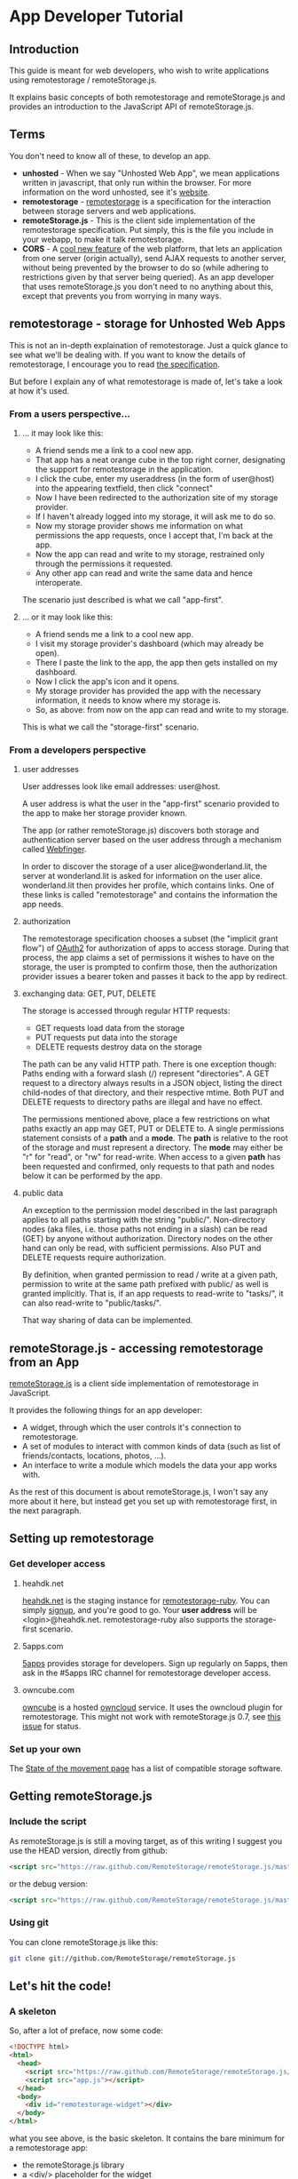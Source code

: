 * App Developer Tutorial
** Introduction

   This guide is meant for web developers, who wish to write applications using remotestorage / remoteStorage.js.

   It explains basic concepts of both remotestorage and remoteStorage.js and provides an introduction to the JavaScript API of remoteStorage.js.

** Terms

   You don't need to know all of these, to develop an app.

   - *unhosted* - When we say "Unhosted Web App", we mean applications written in javascript, that only run within the browser. For more information on the word unhosted, see it's [[http://unhosted.org][website]].
   - *remotestorage* - [[http://remotestorage.io][remotestorage]] is a specification for the interaction between storage servers and web applications.
   - *remoteStorage.js* - This is the client side implementation of the remotestorage specification. Put simply, this is the file you include in your webapp, to make it talk remotestorage.
   - *CORS* - A [[http://enable-cors.org/][cool new feature]] of the web platform, that lets an application from one server (origin actually), send AJAX requests to another server, without being prevented by the browser to do so (while adhering to restrictions given by that server being queried). As an app developer that uses remoteStorage.js you don't need to no anything about this, except that prevents you from worrying in many ways.

** remotestorage - storage for Unhosted Web Apps
   This is not an in-depth explaination of remotestorage. Just a quick glance to see what we'll be dealing with. If you want to know the details of remotestorage, I encourage you to read [[http://www.w3.org/community/unhosted/wiki/RemoteStorage-2012.04][the specification]].

   But before I explain any of what remotestorage is made of, let's take a look at how it's used.

*** From a users perspective...
**** ... it may look like this:
     - A friend sends me a link to a cool new app.
     - That app has a neat orange cube in the top right corner, designating the support for remotestorage in the application.
     - I click the cube, enter my useraddress (in the form of user@host) into the appearing textfield, then click "connect"
     - Now I have been redirected to the authorization site of my storage provider.
     - If I haven't already logged into my storage, it will ask me to do so.
     - Now my storage provider shows me information on what permissions the app requests, once I accept that, I'm back at the app.
     - Now the app can read and write to my storage, restrained only through the permissions it requested.
     - Any other app can read and write the same data and hence interoperate.

     The scenario just described is what we call "app-first".

**** ... or it may look like this:
     - A friend sends me a link to a cool new app.
     - I visit my storage provider's dashboard (which may already be open).
     - There I paste the link to the app, the app then gets installed on my dashboard.
     - Now I click the app's icon and it opens.
     - My storage provider has provided the app with the necessary information, it needs to know where my storage is.
     - So, as above: from now on the app can read and write to my storage.

     This is what we call the "storage-first" scenario.

*** From a developers perspective
**** user addresses

     User addresses look like email addresses: user@host.

     A user address is what the user in the "app-first" scenario provided to the app to make her storage provider known.

     The app (or rather remoteStorage.js) discovers both storage and authentication server based on the user address through a mechanism called [[http://tools.ietf.org/html/draft-jones-appsawg-webfinger-06][Webfinger]].

     In order to discover the storage of a user alice@wonderland.lit, the server at wonderland.lit is asked for information on the user alice. wonderland.lit then provides her profile, which contains links. One of these links is called "remotestorage" and contains the information the app needs.

**** authorization

     The remotestorage specification chooses a subset (the "implicit grant flow") of [[http://oauth.net/2/][OAuth2]] for authorization of apps to access storage.
     During that process, the app claims a set of permissions it wishes to have on the storage, the user is prompted to confirm those, then the authorization provider issues a bearer token and passes it back to the app by redirect.

**** exchanging data: GET, PUT, DELETE

     The storage is accessed through regular HTTP requests:
     - GET requests load data from the storage
     - PUT requests put data into the storage
     - DELETE requests destroy data on the storage

     The path can be any valid HTTP path. There is one exception though: Paths ending with a forward slash (/) represent "directories".
     A GET request to a directory always results in a JSON object, listing the direct child-nodes of that directory, and their respective mtime.
     Both PUT and DELETE requests to directory paths are illegal and have no effect.

     The permissions mentioned above, place a few restrictions on what paths exactly an app may GET, PUT or DELETE to.
     A single permissions statement consists of a *path* and a *mode*. The *path* is relative to the root of the storage and must represent a directory. The *mode* may either be "r" for "read", or "rw" for read-write.
     When access to a given *path* has been requested and confirmed, only requests to that path and nodes below it can be performed by the app.

**** public data

     An exception to the permission model described in the last paragraph applies to all paths starting with the string "public/".
     Non-directory nodes (aka files, i.e. those paths not ending in a slash) can be read (GET) by anyone without authorization.
     Directory nodes on the other hand can only be read, with sufficient permissions. Also PUT and DELETE requests require authorization.

     By definition, when granted permission to read / write at a given path, permission to write at the same path prefixed with public/ as well is granted implicitly.
     That is, if an app requests to read-write to "tasks/", it can also read-write to "public/tasks/".

     That way sharing of data can be implemented.
     
** remoteStorage.js - accessing remotestorage from an App

   [[https://github.com/RemoteStorage/remoteStorage.js][remoteStorage.js]] is a client side implementation of remotestorage in JavaScript.

   It provides the following things for an app developer:

   - A widget, through which the user controls it's connection to remotestorage.
   - A set of modules to interact with common kinds of data (such as list of friends/contacts, locations, photos, ...).
   - An interface to write a module which models the data your app works with.

   As the rest of this document is about remoteStorage.js, I won't say any more about it here, but instead get you set up with remotestorage first, in the next paragraph.

** Setting up remotestorage
*** Get developer access
**** heahdk.net
     [[https://heahdk.net/][heahdk.net]] is the staging instance for [[https://github.com/RemoteStorage/remotestorage-ruby][remotestorage-ruby]]. You can simply [[https://heahdk.net/users/new][signup]], and you're good to go.
     Your *user address* will be <login>@heahdk.net.
     remotestorage-ruby also supports the storage-first scenario.
**** 5apps.com
     [[http://5apps.com/][5apps]] provides storage for developers. Sign up regularly on 5apps, then ask in the #5apps IRC channel for remotestorage developer access.
**** owncube.com
     [[https://owncube.com][owncube]] is a hosted [[http://owncloud.org][owncloud]] service. It uses the owncloud plugin for remotestorage. This might not work with remoteStorage.js 0.7, see [[https://github.com/RemoteStorage/remoteStorage.js/issues/52][this issue]] for status.
*** Set up your own
    The [[https://github.com/unhosted/website/wiki/State-of-the-movement][State of the movement page]] has a list of compatible storage software.

** Getting remoteStorage.js
*** Include the script
    As remoteStorage.js is still a moving target, as of this writing I suggest you use the HEAD version, directly from github:
#+BEGIN_SRC html
<script src="https://raw.github.com/RemoteStorage/remoteStorage.js/master/build/0.7.0-head/remoteStorage.js"></script>
#+END_SRC
    or the debug version:
#+BEGIN_SRC html
<script src="https://raw.github.com/RemoteStorage/remoteStorage.js/master/build/0.7.0-head/remoteStorage-debug.js"></script>
#+END_SRC
*** Using git
    You can clone remoteStorage.js like this:
#+BEGIN_SRC bash
git clone git://github.com/RemoteStorage/remoteStorage.js
#+END_SRC

** Let's hit the code!
*** A skeleton

    So, after a lot of preface, now some code:

#+BEGIN_SRC html
<!DOCTYPE html>
<html>
  <head>
    <script src="https://raw.github.com/RemoteStorage/remoteStorage.js/master/build/0.7.0-head/remoteStorage-modules.js"></script>
    <script src="app.js"></script>
  </head>
  <body>
    <div id="remotestorage-widget"></div>
  </body>
</html>
#+END_SRC

    what you see above, is the basic skeleton. It contains the bare minimum for a remotestorage app:
    - the remoteStorage.js library
    - a <div/> placeholder for the widget
    - the app's code, within app.js
  
    I haven't shown you the app's code yet, so here it goes:

#+BEGIN_SRC javascript
window.onload = function() {

  remoteStorage.claimAccess({ 'tasks' : 'rw' });
  remoteStorage.displayWidget('remotestorage-widget');

}
#+END_SRC

    This does two things:
    - Set permissions the app wishes to have (in this case it wishes to "read" (GET) and "write" (PUT, DELETE) data in the "tasks" category)
    - Display the widget, within the placeholder div.
  
    As soon as the widget is visible, the user may interact with it, so at that point all permissions must have been requested. In other words, all calls to *claimAccess* MUST come before the call to *displayWidget*.

*** Common data: tasks

    
